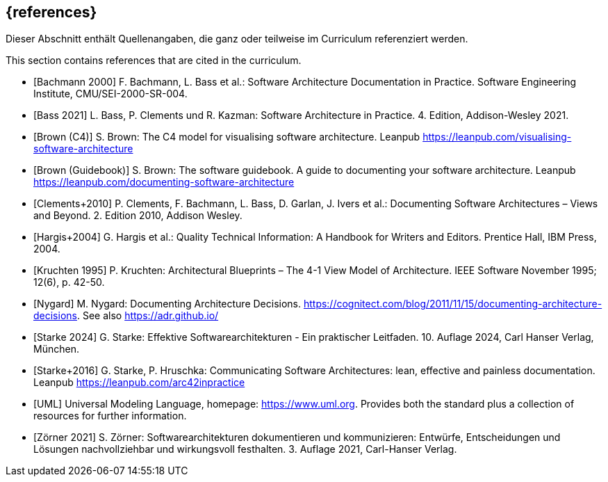 // (c) iSAQB e.V. (https://isaqb.org)
// ===============================================

[bibliography]
== {references}

// tag::DE[]
Dieser Abschnitt enthält Quellenangaben, die ganz oder teilweise im Curriculum referenziert werden.
// end::DE[]

// tag::EN[]
This section contains references that are cited in the curriculum.
// end::EN[]

- [[[bachmann,Bachmann 2000]]] F. Bachmann, L. Bass et al.: Software Architecture Documentation in Practice. Software Engineering Institute, CMU/SEI-2000-SR-004.

- [[[bass,Bass 2021]]] L. Bass, P. Clements und R. Kazman: Software Architecture in Practice. 4. Edition, Addison-Wesley 2021.

- [[[brown-c4,Brown (C4)]]] S. Brown: The C4 model for visualising software architecture. Leanpub <https://leanpub.com/visualising-software-architecture>

- [[[brown-sg,Brown (Guidebook)]]] S. Brown: The software guidebook. A guide to documenting your software architecture. Leanpub <https://leanpub.com/documenting-software-architecture>

- [[[clements,Clements+2010]]] P. Clements, F. Bachmann, L. Bass, D. Garlan, J. Ivers et al.: Documenting Software Architectures – Views and Beyond. 2. Edition 2010, Addison Wesley.

- [[[hargis,Hargis+2004]]] G. Hargis et al.: Quality Technical Information: A Handbook for Writers and Editors. Prentice Hall, IBM Press, 2004.

- [[[kruchten,Kruchten 1995]]] P. Kruchten: Architectural Blueprints – The 4-1 View Model of Architecture. IEEE Software November 1995; 12(6), p. 42-50.

- [[[nygard,Nygard]]] M. Nygard: Documenting Architecture Decisions. <https://cognitect.com/blog/2011/11/15/documenting-architecture-decisions>. See also <https://adr.github.io/>

- [[[starke,Starke 2024]]] G. Starke: Effektive Softwarearchitekturen - Ein praktischer Leitfaden. 10. Auflage 2024, Carl Hanser Verlag, München.

- [[[starkehruschka,Starke+2016]]] G. Starke, P. Hruschka: Communicating Software Architectures: lean, effective and painless documentation.
Leanpub <https://leanpub.com/arc42inpractice>

- [[[UML,UML]]] Universal Modeling Language, homepage: <https://www.uml.org>. Provides both the standard plus a collection of resources for further information.

- [[[zoerner, Zörner 2021]]] S. Zörner: Softwarearchitekturen dokumentieren und kommunizieren: Entwürfe, Entscheidungen und Lösungen nachvollziehbar und wirkungsvoll festhalten. 3. Auflage 2021, Carl-Hanser Verlag.

